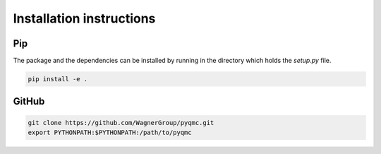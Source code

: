 Installation instructions
**********************************


Pip 
-------------------------------

The package and the dependencies can be installed by running in the directory which holds the `setup.py` file. 

.. code-block:: bash

  pip install -e . 

GitHub
--------------------------------

.. code-block:: bash

    git clone https://github.com/WagnerGroup/pyqmc.git
    export PYTHONPATH:$PYTHONPATH:/path/to/pyqmc





